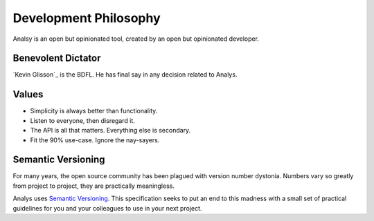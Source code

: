 Development Philosophy
======================

Analsy is an open but opinionated tool, created by an open but opinionated developer.


Benevolent Dictator
~~~~~~~~~~~~~~~~~~~

`Kevin Glisson`_ is the BDFL. He has final say in any decision related to Analys.

Values
~~~~~~

- Simplicity is always better than functionality.
- Listen to everyone, then disregard it.
- The API is all that matters. Everything else is secondary.
- Fit the 90% use-case. Ignore the nay-sayers.

Semantic Versioning
~~~~~~~~~~~~~~~~~~~

For many years, the open source community has been plagued with version number dystonia. Numbers vary so greatly from project to project, they are practically meaningless.

Analys uses `Semantic Versioning <http://semver.org>`_. This specification seeks to put an end to this madness with a small set of practical guidelines for you and your colleagues to use in your next project.

